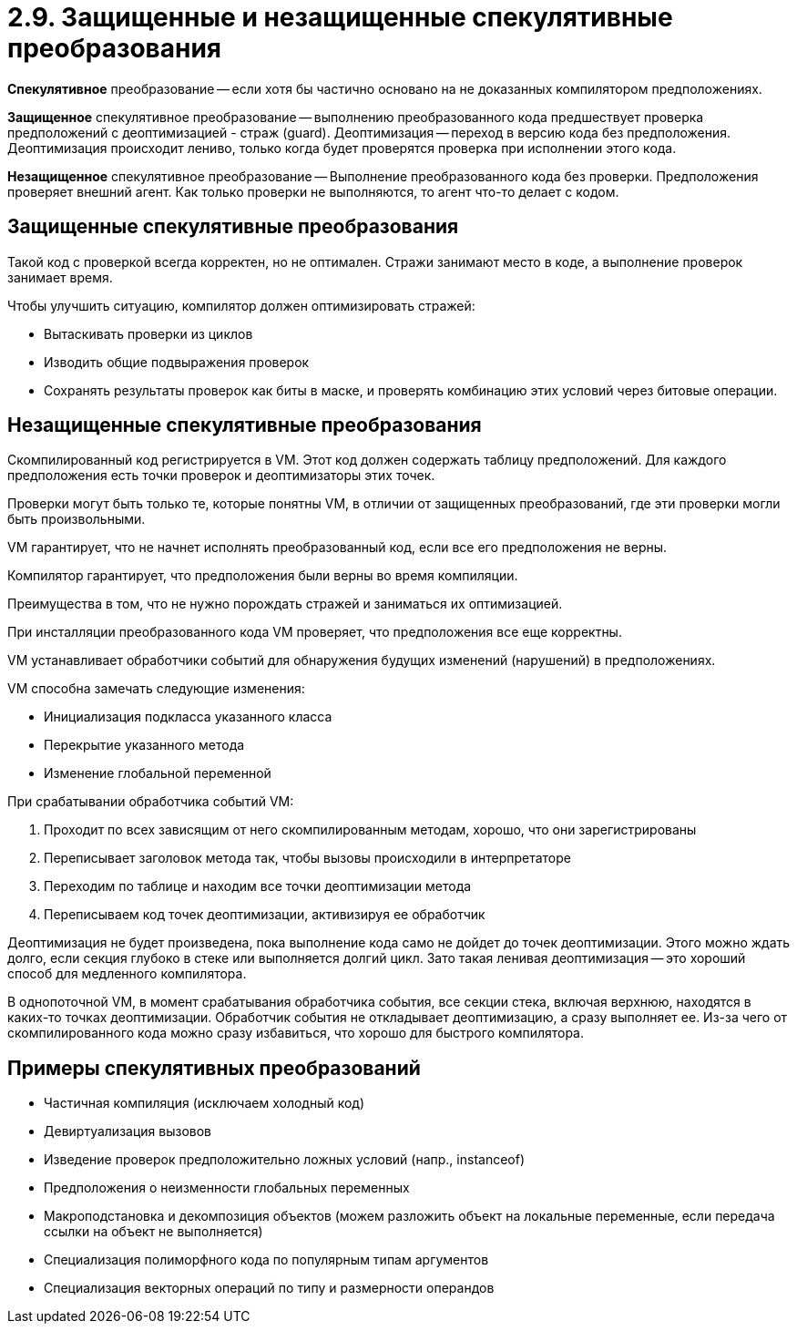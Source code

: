 = 2.9. Защищенные и незащищенные спекулятивные преобразования

*Спекулятивное* преобразование -- если хотя бы частично основано на не доказанных компилятором предположениях.

*Защищенное* спекулятивное преобразование -- выполнению преобразованного кода предшествует проверка предположений с деоптимизацией - страж (guard). Деоптимизация -- переход в версию кода без предположения. Деоптимизация происходит лениво, только когда будет проверятся проверка при исполнении этого кода.

*Незащищенное* спекулятивное преобразование -- Выполнение преобразованного кода без проверки. Предположения проверяет внешний агент. Как только проверки не выполняются, то агент что-то делает с кодом.

== Защищенные спекулятивные преобразования

Такой код с проверкой всегда корректен, но не оптимален. Стражи занимают место в коде, а выполнение проверок занимает время.

Чтобы улучшить ситуацию, компилятор должен оптимизировать стражей:

* Вытаскивать проверки из циклов
* Изводить общие подвыражения проверок
* Сохранять результаты проверок как биты в маске, и проверять комбинацию этих условий через битовые операции.

== Незащищенные спекулятивные преобразования

Скомпилированный код регистрируется в VM. Этот код должен содержать таблицу предположений. Для каждого предположения есть точки проверок и деоптимизаторы этих точек.

Проверки могут быть только те, которые понятны VM, в отличии от защищенных преобразований, где эти проверки могли быть произвольными.

VM гарантирует, что не начнет исполнять преобразованный код, если все его предположения не верны.

Компилятор гарантирует, что предположения были верны во время компиляции.

Преимущества в том, что не нужно порождать стражей и заниматься их оптимизацией.

При инсталляции преобразованного кода VM проверяет, что предположения все еще корректны.

VM устанавливает обработчики событий для обнаружения будущих изменений (нарушений) в предположениях.

VM способна замечать следующие изменения:

* Инициализация подкласса указанного класса
* Перекрытие указанного метода
* Изменение глобальной переменной

При срабатывании обработчика событий VM:

. Проходит по всех зависящим от него скомпилированным методам, хорошо, что они зарегистрированы
. Переписывает заголовок метода так, чтобы вызовы происходили в интерпретаторе
. Переходим по таблице и находим все точки деоптимизации метода
. Переписываем код точек деоптимизации, активизируя ее обработчик

Деоптимизация не будет произведена, пока выполнение кода само не дойдет до точек деоптимизации. Этого можно ждать долго, если секция глубоко в стеке или выполняется долгий цикл. Зато такая ленивая деоптимизация -- это хороший способ для медленного компилятора. 

В однопоточной VM, в момент срабатывания обработчика события, все секции стека, включая верхнюю, находятся в каких-то точках деоптимизации. Обработчик события не откладывает деоптимизацию, а сразу выполняет ее. Из-за чего от скомпилированного кода можно сразу избавиться, что хорошо для быстрого компилятора.

== Примеры спекулятивных преобразований

* Частичная компиляция (исключаем холодный код)
* Девиртуализация вызовов
* Изведение проверок предположительно ложных условий (напр., instanceof)
* Предположения о неизменности глобальных переменных
* Макроподстановка и декомпозиция объектов (можем разложить объект на локальные переменные, если передача ссылки на объект не выполняется)
* Специализация полиморфного кода по популярным типам аргументов
* Специализация векторных операций по типу и размерности операндов



